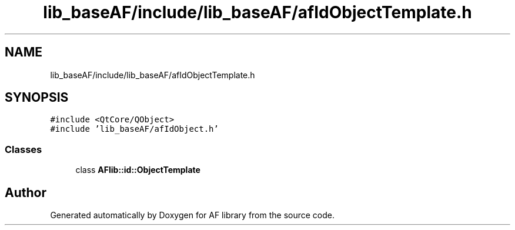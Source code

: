 .TH "lib_baseAF/include/lib_baseAF/afIdObjectTemplate.h" 3 "Fri Mar 26 2021" "AF library" \" -*- nroff -*-
.ad l
.nh
.SH NAME
lib_baseAF/include/lib_baseAF/afIdObjectTemplate.h
.SH SYNOPSIS
.br
.PP
\fC#include <QtCore/QObject>\fP
.br
\fC#include 'lib_baseAF/afIdObject\&.h'\fP
.br

.SS "Classes"

.in +1c
.ti -1c
.RI "class \fBAFlib::id::ObjectTemplate\fP"
.br
.in -1c
.SH "Author"
.PP 
Generated automatically by Doxygen for AF library from the source code\&.
